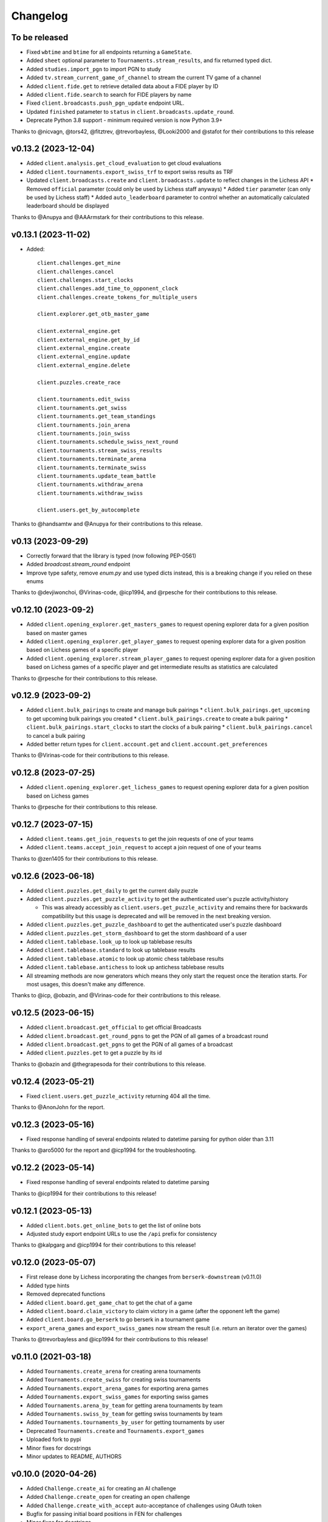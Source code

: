Changelog
=========

To be released
--------------

* Fixed ``wbtime`` and ``btime`` for all endpoints returning a ``GameState``.
* Added ``sheet`` optional parameter to ``Tournaments.stream_results``, and fix returned typed dict.
* Added ``studies.import_pgn`` to import PGN to study
* Added ``tv.stream_current_game_of_channel`` to stream the current TV game of a channel
* Added ``client.fide.get`` to retrieve detailed data about a FIDE player by ID
* Added ``client.fide.search`` to search for FIDE players by name
* Fixed ``client.broadcasts.push_pgn_update`` endpoint URL.
* Updated ``finished`` patameter to ``status`` in ``client.broadcasts.update_round``.
* Deprecate Python 3.8 support - minimum required version is now Python 3.9+

Thanks to @nicvagn, @tors42, @fitztrev, @trevorbayless, @Looki2000 and @stafot for their contributions to this release

v0.13.2 (2023-12-04)
--------------------

* Added ``client.analysis.get_cloud_evaluation`` to get cloud evaluations
* Added ``client.tournaments.export_swiss_trf`` to export swiss results as TRF

* Updated ``client.broadcasts.create`` and ``client.broadcasts.update`` to reflect changes in the Lichess API
  * Removed ``official`` parameter (could only be used by Lichess staff anyways)
  * Added ``tier`` parameter (can only be used by Lichess staff)
  * Added ``auto_leaderboard`` parameter to control whether an automatically calculated leaderboard should be displayed

Thanks to @Anupya and @AAArmstark for their contributions to this release.

v0.13.1 (2023-11-02)
--------------------

* Added::

    client.challenges.get_mine
    client.challenges.cancel
    client.challenges.start_clocks
    client.challenges.add_time_to_opponent_clock
    client.challenges.create_tokens_for_multiple_users

    client.explorer.get_otb_master_game

    client.external_engine.get
    client.external_engine.get_by_id
    client.external_engine.create
    client.external_engine.update
    client.external_engine.delete

    client.puzzles.create_race

    client.tournaments.edit_swiss
    client.tournaments.get_swiss
    client.tournaments.get_team_standings
    client.tournaments.join_arena
    client.tournaments.join_swiss
    client.tournaments.schedule_swiss_next_round
    client.tournaments.stream_swiss_results
    client.tournaments.terminate_arena
    client.tournaments.terminate_swiss
    client.tournaments.update_team_battle
    client.tournaments.withdraw_arena
    client.tournaments.withdraw_swiss

    client.users.get_by_autocomplete

Thanks to @handsamtw and @Anupya for their contributions to this release.

v0.13 (2023-09-29)
--------------------

* Correctly forward that the library is typed (now following PEP-0561)
* Added `broadcast.stream_round` endpoint
* Improve type safety, remove `enum.py` and use typed dicts instead, this is a breaking change if you relied on these enums

Thanks to @devjiwonchoi, @Virinas-code, @icp1994, and @rpesche for their contributions to this release.

v0.12.10 (2023-09-2)
--------------------

* Added ``client.opening_explorer.get_masters_games`` to request opening explorer data for a given position based on master games
* Added ``client.opening_explorer.get_player_games`` to request opening explorer data for a given position based on Lichess games of a specific player
* Added ``client.opening_explorer.stream_player_games`` to request opening explorer data for a given position based on Lichess games of a specific player and get intermediate results as statistics are calculated

Thanks to @rpesche for their contributions to this release.

v0.12.9 (2023-09-2)
-------------------

* Added ``client.bulk_pairings`` to create and manage bulk pairings
  * ``client.bulk_pairings.get_upcoming`` to get upcoming bulk pairings you created
  * ``client.bulk_pairings.create`` to create a bulk pairing
  * ``client.bulk_pairings.start_clocks`` to start the clocks of a bulk pairing
  * ``client.bulk_pairings.cancel`` to cancel a bulk pairing
* Added better return types for ``client.account.get`` and ``client.account.get_preferences``

Thanks to @Virinas-code for their contributions to this release.

v0.12.8 (2023-07-25)
--------------------

* Added ``client.opening_explorer.get_lichess_games`` to request opening explorer data for a given position based on Lichess games

Thanks to @rpesche for their contributions to this release.

v0.12.7 (2023-07-15)
--------------------

* Added ``client.teams.get_join_requests`` to get the join requests of one of your teams
* Added ``client.teams.accept_join_request`` to accept a join request of one of your teams

Thanks to @zen1405 for their contributions to this release.

v0.12.6 (2023-06-18)
--------------------

* Added ``client.puzzles.get_daily`` to get the current daily puzzle
* Added ``client.puzzles.get_puzzle_activity`` to get the authenticated user's puzzle activity/history

  * This was already accessibly as ``client.users.get_puzzle_activity`` and remains there for backwards compatibility but this usage is deprecated and will be removed in the next breaking version.

* Added ``client.puzzles.get_puzzle_dashboard`` to get the authenticated user's puzzle dashboard
* Added ``client.puzzles.get_storm_dashboard`` to get the storm dashboard of a user
* Added ``client.tablebase.look_up`` to look up tablebase results
* Added ``client.tablebase.standard`` to look up tablebase results
* Added ``client.tablebase.atomic`` to look up atomic chess tablebase results
* Added ``client.tablebase.antichess`` to look up antichess tablebase results

* All streaming methods are now generators which means they only start the request once the iteration starts. For most usages, this doesn't make any difference.

Thanks to @icp, @obazin, and @Virinas-code for their contributions to this release.

v0.12.5 (2023-06-15)
--------------------

* Added ``client.broadcast.get_official`` to get official Broadcasts
* Added ``client.broadcast.get_round_pgns`` to get the PGN of all games of a broadcast round
* Added ``client.broadcast.get_pgns`` to get the PGN of all games of a broadcast
* Added ``client.puzzles.get`` to get a puzzle by its id

Thanks to @obazin and @thegrapesoda for their contributions to this release.

v0.12.4 (2023-05-21)
--------------------

* Fixed ``client.users.get_puzzle_activity`` returning 404 all the time.

Thanks to @AnonJohn for the report.

v0.12.3 (2023-05-16)
--------------------

* Fixed response handling of several endpoints related to datetime parsing for python older than 3.11

Thanks to @aro5000 for the report and @icp1994 for the troubleshooting.

v0.12.2 (2023-05-14)
--------------------

* Fixed response handling of several endpoints related to datetime parsing

Thanks to @icp1994 for their contributions to this release!

v0.12.1 (2023-05-13)
--------------------

* Added ``client.bots.get_online_bots`` to get the list of online bots
* Adjusted study export endpoint URLs to use the ``/api`` prefix for consistency

Thanks to @kalpgarg and @icp1994 for their contributions to this release!

v0.12.0 (2023-05-07)
--------------------

* First release done by Lichess incorporating the changes from ``berserk-downstream`` (v0.11.0)
* Added type hints
* Removed deprecated functions
* Added ``client.board.get_game_chat`` to get the chat of a game
* Added ``client.board.claim_victory`` to claim victory in a game (after the opponent left the game)
* Added ``client.board.go_berserk`` to go berserk in a tournament game
* ``export_arena_games`` and ``export_swiss_games`` now stream the result (i.e. return an iterator over the games)

Thanks to @trevorbayless and @icp1994 for their contributions to this release!


v0.11.0 (2021-03-18)
--------------------

* Added ``Tournaments.create_arena`` for creating arena tournaments
* Added ``Tournaments.create_swiss`` for creating swiss tournaments
* Added ``Tournaments.export_arena_games`` for exporting arena games
* Added ``Tournaments.export_swiss_games`` for exporting swiss games
* Added ``Tournaments.arena_by_team`` for getting arena tournaments by team
* Added ``Tournaments.swiss_by_team`` for getting swiss tournaments by team
* Added ``Tournaments.tournaments_by_user`` for getting tournaments by user
* Deprecated ``Tournaments.create`` and ``Tournaments.export_games``
* Uploaded fork to pypi
* Minor fixes for docstrings
* Minor updates to README, AUTHORS

v0.10.0 (2020-04-26)
--------------------

* Added ``Challenge.create_ai`` for creating an AI challenge
* Added ``Challenge.create_open`` for creating an open challenge
* Added ``Challenge.create_with_accept`` auto-acceptance of challenges using OAuth token
* Bugfix for passing initial board positions in FEN for challenges
* Minor fixes for docstrings

v0.9.0 (2020-04-14)
-------------------

* Added remaining ``Board`` endpoints: seek, handle_draw_offer, offer_draw, accept_draw, and decline_draw
* Multiple doc updates/fixes
* Added codecov reporting

v0.8.0 (2020-03-08)
-------------------

* Added new ``Board`` client: stream_incoming_events, stream_game_state, make_move, post_message, abort_game, and resign_game

v0.7.0 (2020-01-26)
-------------------

* Added simuls
* Added studies export and export chapter
* Added tournament results, games export, and list by creator
* Added user followers, users following, rating history, and puzzle activity
* Added new ``Teams`` client: join, get members, kick member, and leave
* Updated documentation, including new docs for some useful utils
* Fixed bugs in ``Tournaments.export_games``
* Deprecated ``Users.get_by_team`` - use ``Teams.get_members`` instead


v0.6.1 (2020-01-20)
-------------------

* Added py37 to the travis build
* Updated development status classifier to 4 - Beta
* Fixed py36 issue preventing successful build
* Made updates to the Makefile


v0.6.0 (2020-01-20)
-------------------

* Added logging to the ``berserk.session`` module
* Fixed exception message when no cause
* Fixed bug in ``Broadcasts.push_pgn_update``
* Updated documentation and tweak the theme


v0.5.0 (2020-01-20)
-------------------

* Added ``ResponseError`` for 4xx and 5xx responses with status code, reason, and cause
* Added ``ApiError`` for all other request errors
* Fixed test case broken by 0.4.0 release
* Put all utils code under test


v0.4.0 (2020-01-19)
-------------------

* Added support for the broadcast endpoints
* Added a utility for easily converting API objects into update params
* Fixe multiple bugs with the tournament create endpoint
* Improved the reusability of some conversion utilities
* Improved many docstrings in the client classes


v0.3.2 (2020-01-04)
-------------------

* Fixed bug where options not passed for challenge creation
* Converted requirements from pinned to sematically compatible
* Bumped all developer dependencies
* Use pytest instead of the older py.test
* Use py37 in tox


v0.3.1 (2018-12-23)
-------------------

* Converted datetime string in tournament creation response into datetime object


v0.3.0 (2018-12-23)
-------------------

* Converted all timestamps to datetime in all responses
* Provided support for challenging other players to a game


v0.2.1 (2018-12-08)
-------------------

* Bump edrequests dependency to >-2.20.0 (CVE-2018-18074)


v0.2.0 (2018-12-08)
-------------------

* Added `position` and `start_date` params to `Tournament.create`
* Added `Position` enum


v0.1.2 (2018-07-14)
-------------------

* Fixed an asine bug in the docs


v0.1.1 (2018-07-14)
-------------------

* Added tests for session and formats modules
* Fixed mispelled PgnHandler class (!)
* Fixed issue with trailing whitespace when splitting multiple PGN texts
* Fixed the usage overview in the README
* Fixed the versions for travis-ci
* Made it easier to test the `JsonHandler` class
* Salted the bumpversion config to taste


v0.1.0 (2018-07-10)
-------------------

* First release on PyPI.

